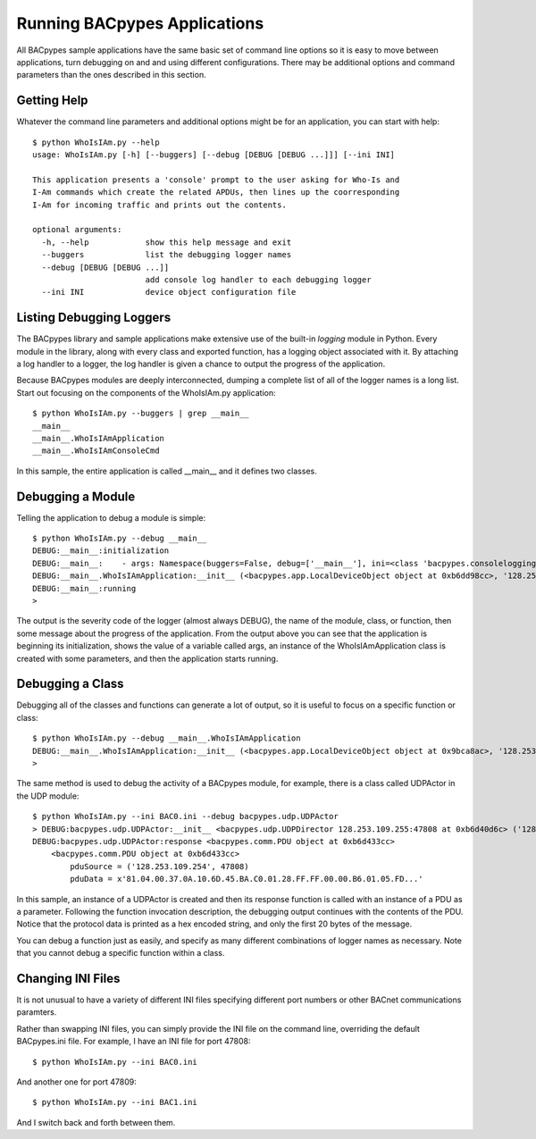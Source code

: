 .. BACpypes Getting Started 1

Running BACpypes Applications
=============================

All BACpypes sample applications have the same basic set of command line 
options so it is easy to move between applications, turn debugging on and 
and using different configurations.  There may be additional options and 
command parameters than the ones described in this section.

Getting Help
------------

Whatever the command line parameters and additional options might be for
an application, you can start with help::

    $ python WhoIsIAm.py --help
    usage: WhoIsIAm.py [-h] [--buggers] [--debug [DEBUG [DEBUG ...]]] [--ini INI]

    This application presents a 'console' prompt to the user asking for Who-Is and
    I-Am commands which create the related APDUs, then lines up the coorresponding
    I-Am for incoming traffic and prints out the contents.

    optional arguments:
      -h, --help            show this help message and exit
      --buggers             list the debugging logger names
      --debug [DEBUG [DEBUG ...]]
                            add console log handler to each debugging logger
      --ini INI             device object configuration file

Listing Debugging Loggers
-------------------------

The BACpypes library and sample applications make extensive use of the 
built-in *logging* module in Python.  Every module in the library, along 
with every class and exported function, has a logging object associated 
with it.  By attaching a log handler to a logger, the log handler is given 
a chance to output the progress of the application.

Because BACpypes modules are deeply interconnected, dumping a complete list 
of all of the logger names is a long list.  Start out focusing on the 
components of the WhoIsIAm.py application::

    $ python WhoIsIAm.py --buggers | grep __main__
    __main__
    __main__.WhoIsIAmApplication
    __main__.WhoIsIAmConsoleCmd

In this sample, the entire application is called __main__ and it defines 
two classes.

Debugging a Module
------------------

Telling the application to debug a module is simple::

    $ python WhoIsIAm.py --debug __main__
    DEBUG:__main__:initialization
    DEBUG:__main__:    - args: Namespace(buggers=False, debug=['__main__'], ini=<class 'bacpypes.consolelogging.ini'>)
    DEBUG:__main__.WhoIsIAmApplication:__init__ (<bacpypes.app.LocalDeviceObject object at 0xb6dd98cc>, '128.253.109.40/24:47808')
    DEBUG:__main__:running
    > 

The output is the severity code of the logger (almost always DEBUG), the name 
of the module, class, or function, then some message about the progress of the 
application.  From the output above you can see that the application is 
beginning its initialization, shows the value of a variable called args,
an instance of the WhoIsIAmApplication class is created with some parameters,
and then the application starts running.

Debugging a Class
-----------------

Debugging all of the classes and functions can generate a lot of output,
so it is useful to focus on a specific function or class::

    $ python WhoIsIAm.py --debug __main__.WhoIsIAmApplication
    DEBUG:__main__.WhoIsIAmApplication:__init__ (<bacpypes.app.LocalDeviceObject object at 0x9bca8ac>, '128.253.109.40/24:47808')
    > 

The same method is used to debug the activity of a BACpypes module, for 
example, there is a class called UDPActor in the UDP module::

    $ python WhoIsIAm.py --ini BAC0.ini --debug bacpypes.udp.UDPActor
    > DEBUG:bacpypes.udp.UDPActor:__init__ <bacpypes.udp.UDPDirector 128.253.109.255:47808 at 0xb6d40d6c> ('128.253.109.254', 47808)
    DEBUG:bacpypes.udp.UDPActor:response <bacpypes.comm.PDU object at 0xb6d433cc>
        <bacpypes.comm.PDU object at 0xb6d433cc>
            pduSource = ('128.253.109.254', 47808)
            pduData = x'81.04.00.37.0A.10.6D.45.BA.C0.01.28.FF.FF.00.00.B6.01.05.FD...'

In this sample, an instance of a UDPActor is created and then its response 
function is called with an instance of a PDU as a parameter.  Following 
the function invocation description, the debugging output continues with the
contents of the PDU.  Notice that the protocol data is printed as a hex 
encoded string, and only the first 20 bytes of the message.

You can debug a function just as easily, and specify as many different 
combinations of logger names as necessary.  Note that you cannot debug a 
specific function within a class.

Changing INI Files
------------------

It is not unusual to have a variety of different INI files specifying 
different port numbers or other BACnet communications paramters.

Rather than swapping INI files, you can simply provide the INI file on the
command line, overriding the default BACpypes.ini file.  For example, I 
have an INI file for port 47808::

    $ python WhoIsIAm.py --ini BAC0.ini

And another one for port 47809::

    $ python WhoIsIAm.py --ini BAC1.ini

And I switch back and forth between them.

